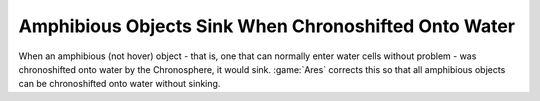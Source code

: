 .. index:: Chronosphere; Amphibious objects no longer sink when chronoshifted onto water

=====================================================
Amphibious Objects Sink When Chronoshifted Onto Water
=====================================================

When an amphibious (not hover) object - that is, one that can normally enter
water cells without problem - was chronoshifted onto water by the Chronosphere,
it would sink. :game:`Ares` corrects this so that all amphibious objects can be
chronoshifted onto water without sinking.

.. versionadded:: 0.2
